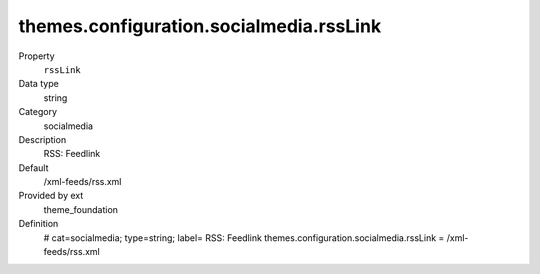 themes.configuration.socialmedia.rssLink
----------------------------------------

.. ..................................
.. container:: table-row dl-horizontal panel panel-default constants theme_foundation cat_socialmedia

	Property
		``rssLink``

	Data type
		string

	Category
		socialmedia

	Description
		RSS: Feedlink

	Default
		/xml-feeds/rss.xml

	Provided by ext
		theme_foundation

	Definition
		# cat=socialmedia; type=string; label= RSS: Feedlink
		themes.configuration.socialmedia.rssLink = /xml-feeds/rss.xml